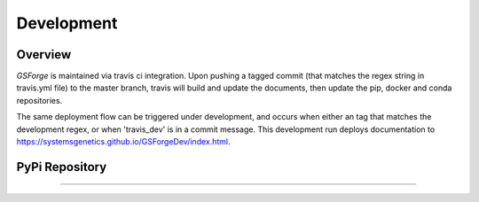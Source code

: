 ***********
Development
***********

Overview
--------

*GSForge* is maintained via travis ci integration.
Upon pushing a tagged commit (that matches the regex string in travis.yml file) to the master branch,
travis will build and update the documents, then update the pip, docker and conda repositories.

The same deployment flow can be triggered under development, and occurs when either an
tag that matches the development regex, or when 'travis_dev' is in a commit message.
This development run deploys documentation to https://systemsgenetics.github.io/GSForgeDev/index.html.


PyPi Repository
---------------




-------
